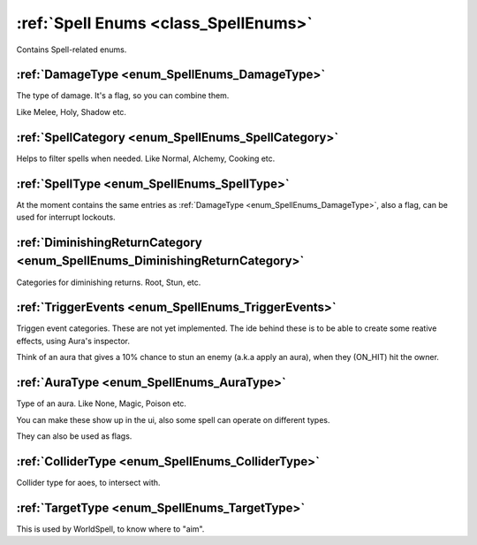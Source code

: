 .. _doc_general_spell_enums:

:ref:`Spell Enums <class_SpellEnums>`
=====================================

Contains Spell-related enums.

:ref:`DamageType <enum_SpellEnums_DamageType>`
----------------------------------------------

The type of damage. It's a flag, so you can combine them.

Like Melee, Holy, Shadow etc.

:ref:`SpellCategory <enum_SpellEnums_SpellCategory>`
----------------------------------------------------

Helps to filter spells when needed. Like Normal, Alchemy, Cooking etc.

:ref:`SpellType <enum_SpellEnums_SpellType>`
--------------------------------------------

At the moment contains the same entries as :ref:`DamageType <enum_SpellEnums_DamageType>`,
also a flag, can be used for interrupt lockouts.

:ref:`DiminishingReturnCategory <enum_SpellEnums_DiminishingReturnCategory>`
----------------------------------------------------------------------------

Categories for diminishing returns. Root, Stun, etc.

:ref:`TriggerEvents <enum_SpellEnums_TriggerEvents>`
----------------------------------------------------

Triggen event categories. These are not yet implemented. The ide behind these is to be able to
create some reative effects, using Aura's inspector.

Think of an aura that gives a 10% chance to stun an enemy (a.k.a apply an aura), when they (ON_HIT) hit the owner.

:ref:`AuraType <enum_SpellEnums_AuraType>`
------------------------------------------

Type of an aura. Like None, Magic, Poison etc.

You can make these show up in the ui, also some spell can operate on different types.

They can also be used as flags.

:ref:`ColliderType <enum_SpellEnums_ColliderType>`
--------------------------------------------------

Collider type for aoes, to intersect with.

:ref:`TargetType <enum_SpellEnums_TargetType>`
----------------------------------------------

This is used by WorldSpell, to know where to "aim".
